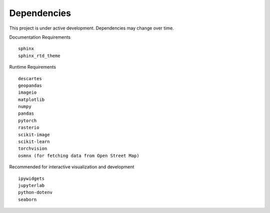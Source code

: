 Dependencies
============

This project is under active development. Dependencies may change over time.


Documentation Requirements
::

  sphinx
  sphinx_rtd_theme


Runtime Requirements
::

  descartes
  geopandas
  imageio
  matplotlib
  numpy
  pandas
  pytorch
  rasterio
  scikit-image
  scikit-learn
  torchvision
  osmnx (for fetching data from Open Street Map)


Recommended for interactive visualization and development
::

  ipywidgets
  jupyterlab
  python-dotenv
  seaborn
